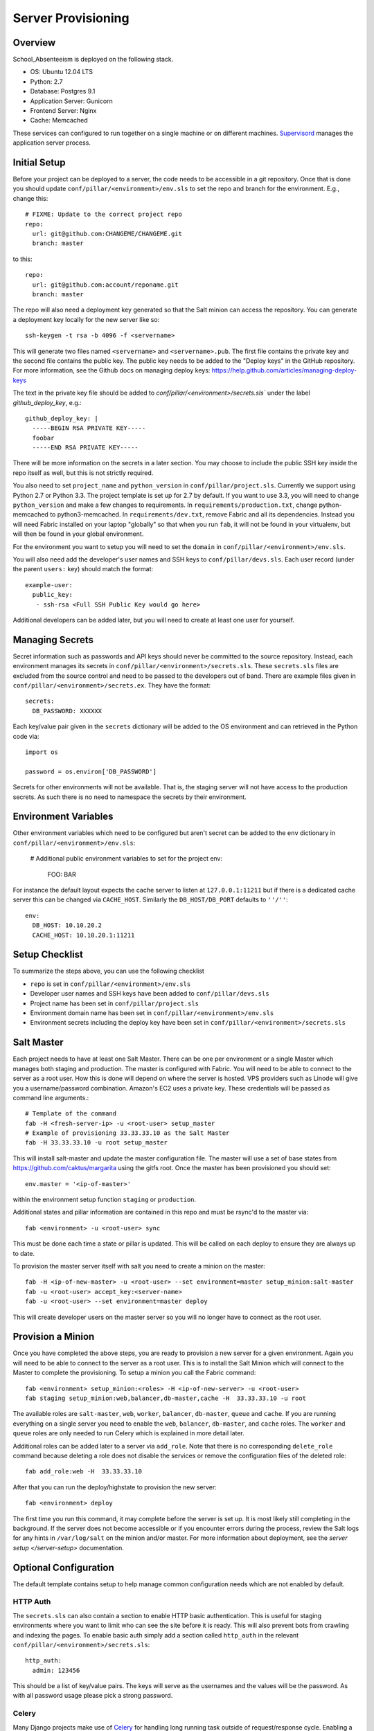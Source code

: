 Server Provisioning
========================


Overview
------------------------

School_Absenteeism is deployed on the following stack.

- OS: Ubuntu 12.04 LTS
- Python: 2.7
- Database: Postgres 9.1
- Application Server: Gunicorn
- Frontend Server: Nginx
- Cache: Memcached

These services can configured to run together on a single machine or on different machines.
`Supervisord <http://supervisord.org/>`_ manages the application server process.


Initial Setup
------------------------

Before your project can be deployed to a server, the code needs to be
accessible in a git repository. Once that is done you should update
``conf/pillar/<environment>/env.sls`` to set the repo and branch for the environment.
E.g., change this::

    # FIXME: Update to the correct project repo
    repo:
      url: git@github.com:CHANGEME/CHANGEME.git
      branch: master

to this::

    repo:
      url: git@github.com:account/reponame.git
      branch: master

The repo will also need a deployment key generated so that the Salt minion can
access the repository. You can generate a deployment key locally for the new
server like so::

    ssh-keygen -t rsa -b 4096 -f <servername>

This will generate two files named ``<servername>`` and ``<servername>.pub``.
The first file contains the private key and the second file contains the public
key. The public key needs to be added to the "Deploy keys" in the GitHub repository.
For more information, see the Github docs on managing deploy keys:
https://help.github.com/articles/managing-deploy-keys

The text in the private key file should be added to `conf/pillar/<environment>/secrets.sls``
under the label `github_deploy_key`, e.g.::

    github_deploy_key: |
      -----BEGIN RSA PRIVATE KEY-----
      foobar
      -----END RSA PRIVATE KEY-----

There will be more information on the secrets in a later section. You may choose
to include the public SSH key inside the repo itself as well, but this is not
strictly required.

You also need to set ``project_name`` and ``python_version`` in ``conf/pillar/project.sls``.
Currently we support using Python 2.7 or Python 3.3. The project template is set up for 2.7 by
default. If you want to use 3.3, you will need to change ``python_version`` and make a few changes
to requirements. In ``requirements/production.txt``, change python-memcached to python3-memcached.
In ``requirements/dev.txt``, remove Fabric and all its dependencies. Instead you will need Fabric
installed on your laptop "globally" so that when you run ``fab``, it will not be found in your
virtualenv, but will then be found in your global environment.

For the environment you want to setup you will need to set the ``domain`` in
``conf/pillar/<environment>/env.sls``.

You will also need add the developer's user names and SSH keys to ``conf/pillar/devs.sls``. Each
user record (under the parent ``users:`` key) should match the format::

    example-user:
      public_key:
       - ssh-rsa <Full SSH Public Key would go here>

Additional developers can be added later, but you will need to create at least one user for
yourself.


Managing Secrets
------------------------

Secret information such as passwords and API keys should never be committed to the
source repository. Instead, each environment manages its secrets in ``conf/pillar/<environment>/secrets.sls``.
These ``secrets.sls`` files are excluded from the source control and need to be passed
to the developers out of band. There are example files given in ``conf/pillar/<environment>/secrets.ex``.
They have the format::

    secrets:
      DB_PASSWORD: XXXXXX

Each key/value pair given in the ``secrets`` dictionary will be added to the OS environment
and can retrieved in the Python code via::

    import os

    password = os.environ['DB_PASSWORD']

Secrets for other environments will not be available. That is, the staging server
will not have access to the production secrets. As such there is no need to namespace the
secrets by their environment.


Environment Variables
------------------------

Other environment variables which need to be configured but aren't secret can be added
to the ``env`` dictionary in ``conf/pillar/<environment>/env.sls``:

  # Additional public environment variables to set for the project
  env:
    FOO: BAR

For instance the default layout expects the cache server to listen at ``127.0.0.1:11211``
but if there is a dedicated cache server this can be changed via ``CACHE_HOST``. Similarly
the ``DB_HOST/DB_PORT`` defaults to ``''/''``::

  env:
    DB_HOST: 10.10.20.2
    CACHE_HOST: 10.10.20.1:11211


Setup Checklist
------------------------

To summarize the steps above, you can use the following checklist

- ``repo`` is set in ``conf/pillar/<environment>/env.sls``
- Developer user names and SSH keys have been added to ``conf/pillar/devs.sls``
- Project name has been set in ``conf/pillar/project.sls``
- Environment domain name has been set in ``conf/pillar/<environment>/env.sls``
- Environment secrets including the deploy key have been set in ``conf/pillar/<environment>/secrets.sls``


Salt Master
------------------------

Each project needs to have at least one Salt Master. There can be one per environment or
a single Master which manages both staging and production. The master is configured with Fabric.
You will need to be able to connect to the server as a root user.
How this is done will depend on where the server is hosted.
VPS providers such as Linode will give you a username/password combination. Amazon's
EC2 uses a private key. These credentials will be passed as command line arguments.::

    # Template of the command
    fab -H <fresh-server-ip> -u <root-user> setup_master
    # Example of provisioning 33.33.33.10 as the Salt Master
    fab -H 33.33.33.10 -u root setup_master

This will install salt-master and update the master configuration file. The master will use a
set of base states from https://github.com/caktus/margarita using the gitfs root. Once the master
has been provisioned you should set::

    env.master = '<ip-of-master>'

within the environment setup function ``staging`` or ``production``.

Additional states and pillar information are contained in this repo and must be rsync'd to the master via::

    fab <environment> -u <root-user> sync

This must be done each time a state or pillar is updated. This will be called on each deploy to
ensure they are always up to date.

To provision the master server itself with salt you need to create a minion on the master::

    fab -H <ip-of-new-master> -u <root-user> --set environment=master setup_minion:salt-master
    fab -u <root-user> accept_key:<server-name>
    fab -u <root-user> --set environment=master deploy

This will create developer users on the master server so you will no longer have to connect
as the root user.


Provision a Minion
------------------------

Once you have completed the above steps, you are ready to provision a new server
for a given environment. Again you will need to be able to connect to the server
as a root user. This is to install the Salt Minion which will connect to the Master
to complete the provisioning. To setup a minion you call the Fabric command::

    fab <environment> setup_minion:<roles> -H <ip-of-new-server> -u <root-user>
    fab staging setup_minion:web,balancer,db-master,cache -H  33.33.33.10 -u root

The available roles are ``salt-master``, ``web``, ``worker``, ``balancer``, ``db-master``,
``queue`` and ``cache``. If you are running everything on a single server you need to enable
the ``web``, ``balancer``, ``db-master``, and ``cache`` roles. The ``worker``
and ``queue`` roles are only needed to run Celery which is explained in more detail later.

Additional roles can be added later to a server via ``add_role``. Note that there is no
corresponding ``delete_role`` command because deleting a role does not disable the services or
remove the configuration files of the deleted role::

    fab add_role:web -H  33.33.33.10

After that you can run the deploy/highstate to provision the new server::

    fab <environment> deploy

The first time you run this command, it may complete before the server is set up.
It is most likely still completing in the background. If the server does not become
accessible or if you encounter errors during the process, review the Salt logs for
any hints in ``/var/log/salt`` on the minion and/or master. For more information about
deployment, see the `server setup </server-setup>` documentation.

Optional Configuration
------------------------

The default template contains setup to help manage common configuration needs which
are not enabled by default.


HTTP Auth
________________________

The ``secrets.sls`` can also contain a section to enable HTTP basic authentication. This
is useful for staging environments where you want to limit who can see the site before it
is ready. This will also prevent bots from crawling and indexing the pages. To enable basic
auth simply add a section called ``http_auth`` in the relevant ``conf/pillar/<environment>/secrets.sls``::

    http_auth:
      admin: 123456

This should be a list of key/value pairs. The keys will serve as the usernames and
the values will be the password. As with all password usage please pick a strong
password.


Celery
________________________

Many Django projects make use of `Celery <http://celery.readthedocs.org/en/latest/>`_
for handling long running task outside of request/response cycle. Enabling a worker
makes use of `Django setup for Celery <http://celery.readthedocs.org/en/latest/django/first-steps-with-django.html>`_.
As documented you should create/import your Celery app in ``school_absenteeism/__init__.py`` so that you
can run the worker via::

    celery -A school_absenteeism worker

Additionally you will need to configure the project settings for Celery::

    # school_absenteeism.settings.staging.py
    import os
    from school_absenteeism.settings.base import *

    # Other settings would be here
    BROKER_URL = 'amqp://school_absenteeism_staging:%(BROKER_PASSWORD)s@%(BROKER_HOST)s/school_absenteeism_staging' % os.environ

You will also need to add the ``BROKER_URL`` to the ``school_absenteeism.settings.production`` so
that the vhost is set correctly. These are the minimal settings to make Celery work. Refer to the
`Celery documentation <http://docs.celeryproject.org/en/latest/configuration.html>`_ for additional
configuration options.

``BROKER_HOST`` defaults to ``127.0.0.1:5672``. If the queue server is configured on a separate host
that will need to be reflected in the ``BROKER_URL`` setting. This is done by setting the ``BROKER_HOST``
environment variable in the ``env`` dictionary of ``conf/pillar/<environment>/env.sls``.

To add the states you should add the ``worker`` role when provisioning the minion.
At least one server in the stack should be provisioned with the ``queue`` role as well.
This will use RabbitMQ as the broker by default. The
RabbitMQ user will be named school_absenteeism_<environment> and the vhost will be named school_absenteeism_<environment>
for each environment. It requires that you add a password for the RabbitMQ user to each of
the ``conf/pillar/<environment>/secrets.sls``::

    secrets:
      BROKER_PASSWORD: thisisapasswordforrabbitmq

The worker will run also run the ``beat`` process which allows for running periodic tasks.
